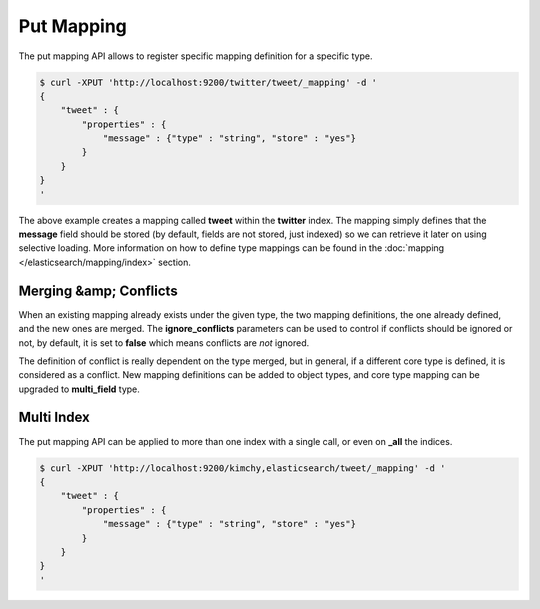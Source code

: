 Put Mapping
===========

The put mapping API allows to register specific mapping definition for a specific type.


.. code-block:: js

    $ curl -XPUT 'http://localhost:9200/twitter/tweet/_mapping' -d '
    {
        "tweet" : {
            "properties" : {
                "message" : {"type" : "string", "store" : "yes"}
            }
        }
    }
    '


The above example creates a mapping called **tweet** within the **twitter** index. The mapping simply defines that the **message** field should be stored (by default, fields are not stored, just indexed) so we can retrieve it later on using selective loading. More information on how to define type mappings can be found in the :doc:`mapping </elasticsearch/mapping/index>` section. 


Merging &amp; Conflicts
-----------------------

When an existing mapping already exists under the given type, the two mapping definitions, the one already defined, and the new ones are merged. The **ignore_conflicts** parameters can be used to control if conflicts should be ignored or not, by default, it is set to **false** which means conflicts are *not* ignored.


The definition of conflict is really dependent on the type merged, but in general, if a different core type is defined, it is considered as a conflict. New mapping definitions can be added to object types, and core type mapping can be upgraded to **multi_field** type.


Multi Index
-----------

The put mapping API can be applied to more than one index with a single call, or even on **_all** the indices.


.. code-block:: js

    $ curl -XPUT 'http://localhost:9200/kimchy,elasticsearch/tweet/_mapping' -d '
    {
        "tweet" : {
            "properties" : {
                "message" : {"type" : "string", "store" : "yes"}
            }
        }
    }
    '

